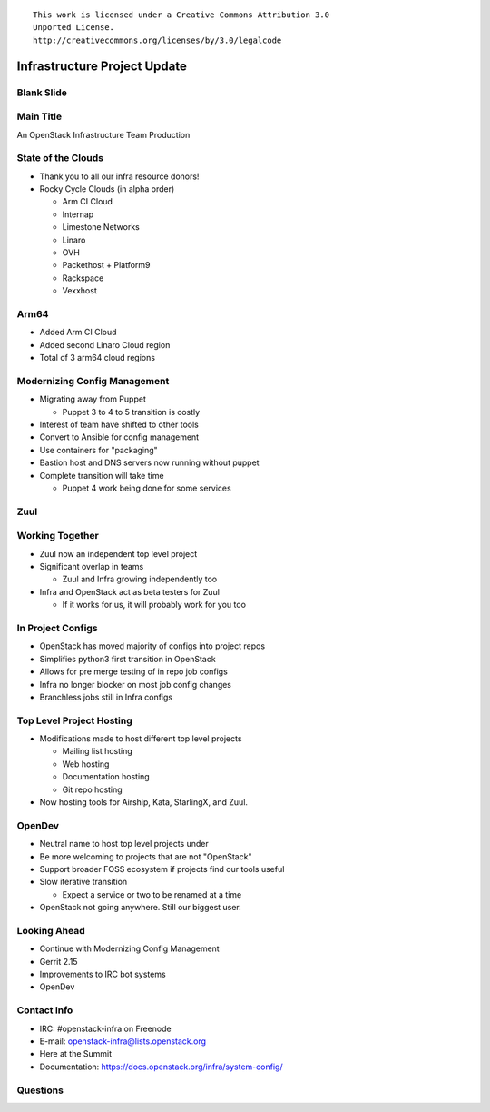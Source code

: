 ::

  This work is licensed under a Creative Commons Attribution 3.0
  Unported License.
  http://creativecommons.org/licenses/by/3.0/legalcode

===============================
 Infrastructure Project Update
===============================

Blank Slide
-----------
.. hidetitle::

Main Title
----------
.. transition:: tilt
   :duration: 2
.. hidetitle::
.. figlet:: An Important News Update

An OpenStack Infrastructure Team Production

State of the Clouds
-------------------
.. transition:: tilt
   :duration: 2

* Thank you to all our infra resource donors!
* Rocky Cycle Clouds (in alpha order)

  * Arm CI Cloud
  * Internap
  * Limestone Networks
  * Linaro
  * OVH
  * Packethost + Platform9
  * Rackspace
  * Vexxhost

Arm64
-----
.. transition:: tilt

* Added Arm CI Cloud
* Added second Linaro Cloud region
* Total of 3 arm64 cloud regions

Modernizing Config Management
-----------------------------
.. transition:: tilt

* Migrating away from Puppet

  * Puppet 3 to 4 to 5 transition is costly

* Interest of team have shifted to other tools
* Convert to Ansible for config management
* Use containers for "packaging"
* Bastion host and DNS servers now running without puppet
* Complete transition will take time

  * Puppet 4 work being done for some services

Zuul
----
.. transition:: tilt
.. hidetitle::

.. ansi:: zuul.ans

Working Together
----------------
.. transition:: pan

* Zuul now an independent top level project
* Significant overlap in teams

  * Zuul and Infra growing independently too

* Infra and OpenStack act as beta testers for Zuul

  * If it works for us, it will probably work for you too

In Project Configs
------------------
.. transition:: pan

* OpenStack has moved majority of configs into project repos
* Simplifies python3 first transition in OpenStack
* Allows for pre merge testing of in repo job configs
* Infra no longer blocker on most job config changes
* Branchless jobs still in Infra configs

Top Level Project Hosting
-------------------------
.. transition:: tilt

* Modifications made to host different top level projects

  * Mailing list hosting
  * Web hosting
  * Documentation hosting
  * Git repo hosting

* Now hosting tools for Airship, Kata, StarlingX, and Zuul.

OpenDev
-------
.. transition:: pan

* Neutral name to host top level projects under
* Be more welcoming to projects that are not "OpenStack"
* Support broader FOSS ecosystem if projects find our tools useful
* Slow iterative transition

  * Expect a service or two to be renamed at a time

* OpenStack not going anywhere. Still our biggest user.

Looking Ahead
-------------
.. transition:: tilt

* Continue with Modernizing Config Management
* Gerrit 2.15
* Improvements to IRC bot systems
* OpenDev

Contact Info
------------
.. transition:: tilt

* IRC: #openstack-infra on Freenode
* E-mail: openstack-infra@lists.openstack.org
* Here at the Summit
* Documentation: https://docs.openstack.org/infra/system-config/

Questions
---------
.. transition:: tilt
   :duration: 2
.. hidetitle::
.. figlet:: Questions?
